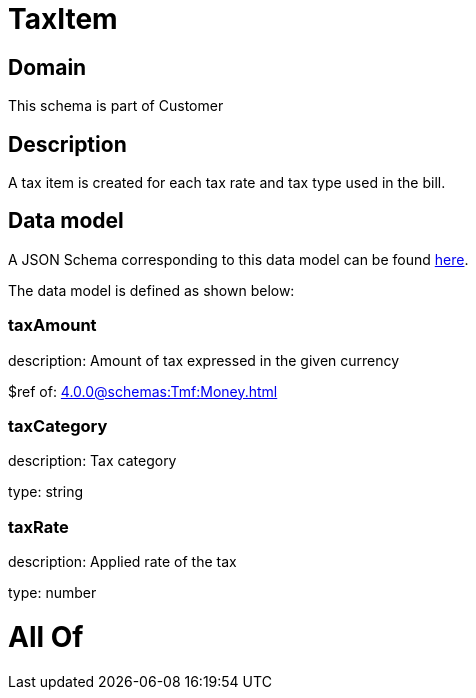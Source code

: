 = TaxItem

[#domain]
== Domain

This schema is part of Customer

[#description]
== Description

A tax item is created for each tax rate and tax type used in the bill.


[#data_model]
== Data model

A JSON Schema corresponding to this data model can be found https://tmforum.org[here].

The data model is defined as shown below:


=== taxAmount
description: Amount of tax expressed in the given currency

$ref of: xref:4.0.0@schemas:Tmf:Money.adoc[]


=== taxCategory
description: Tax category

type: string


=== taxRate
description: Applied rate of the tax

type: number


= All Of 
